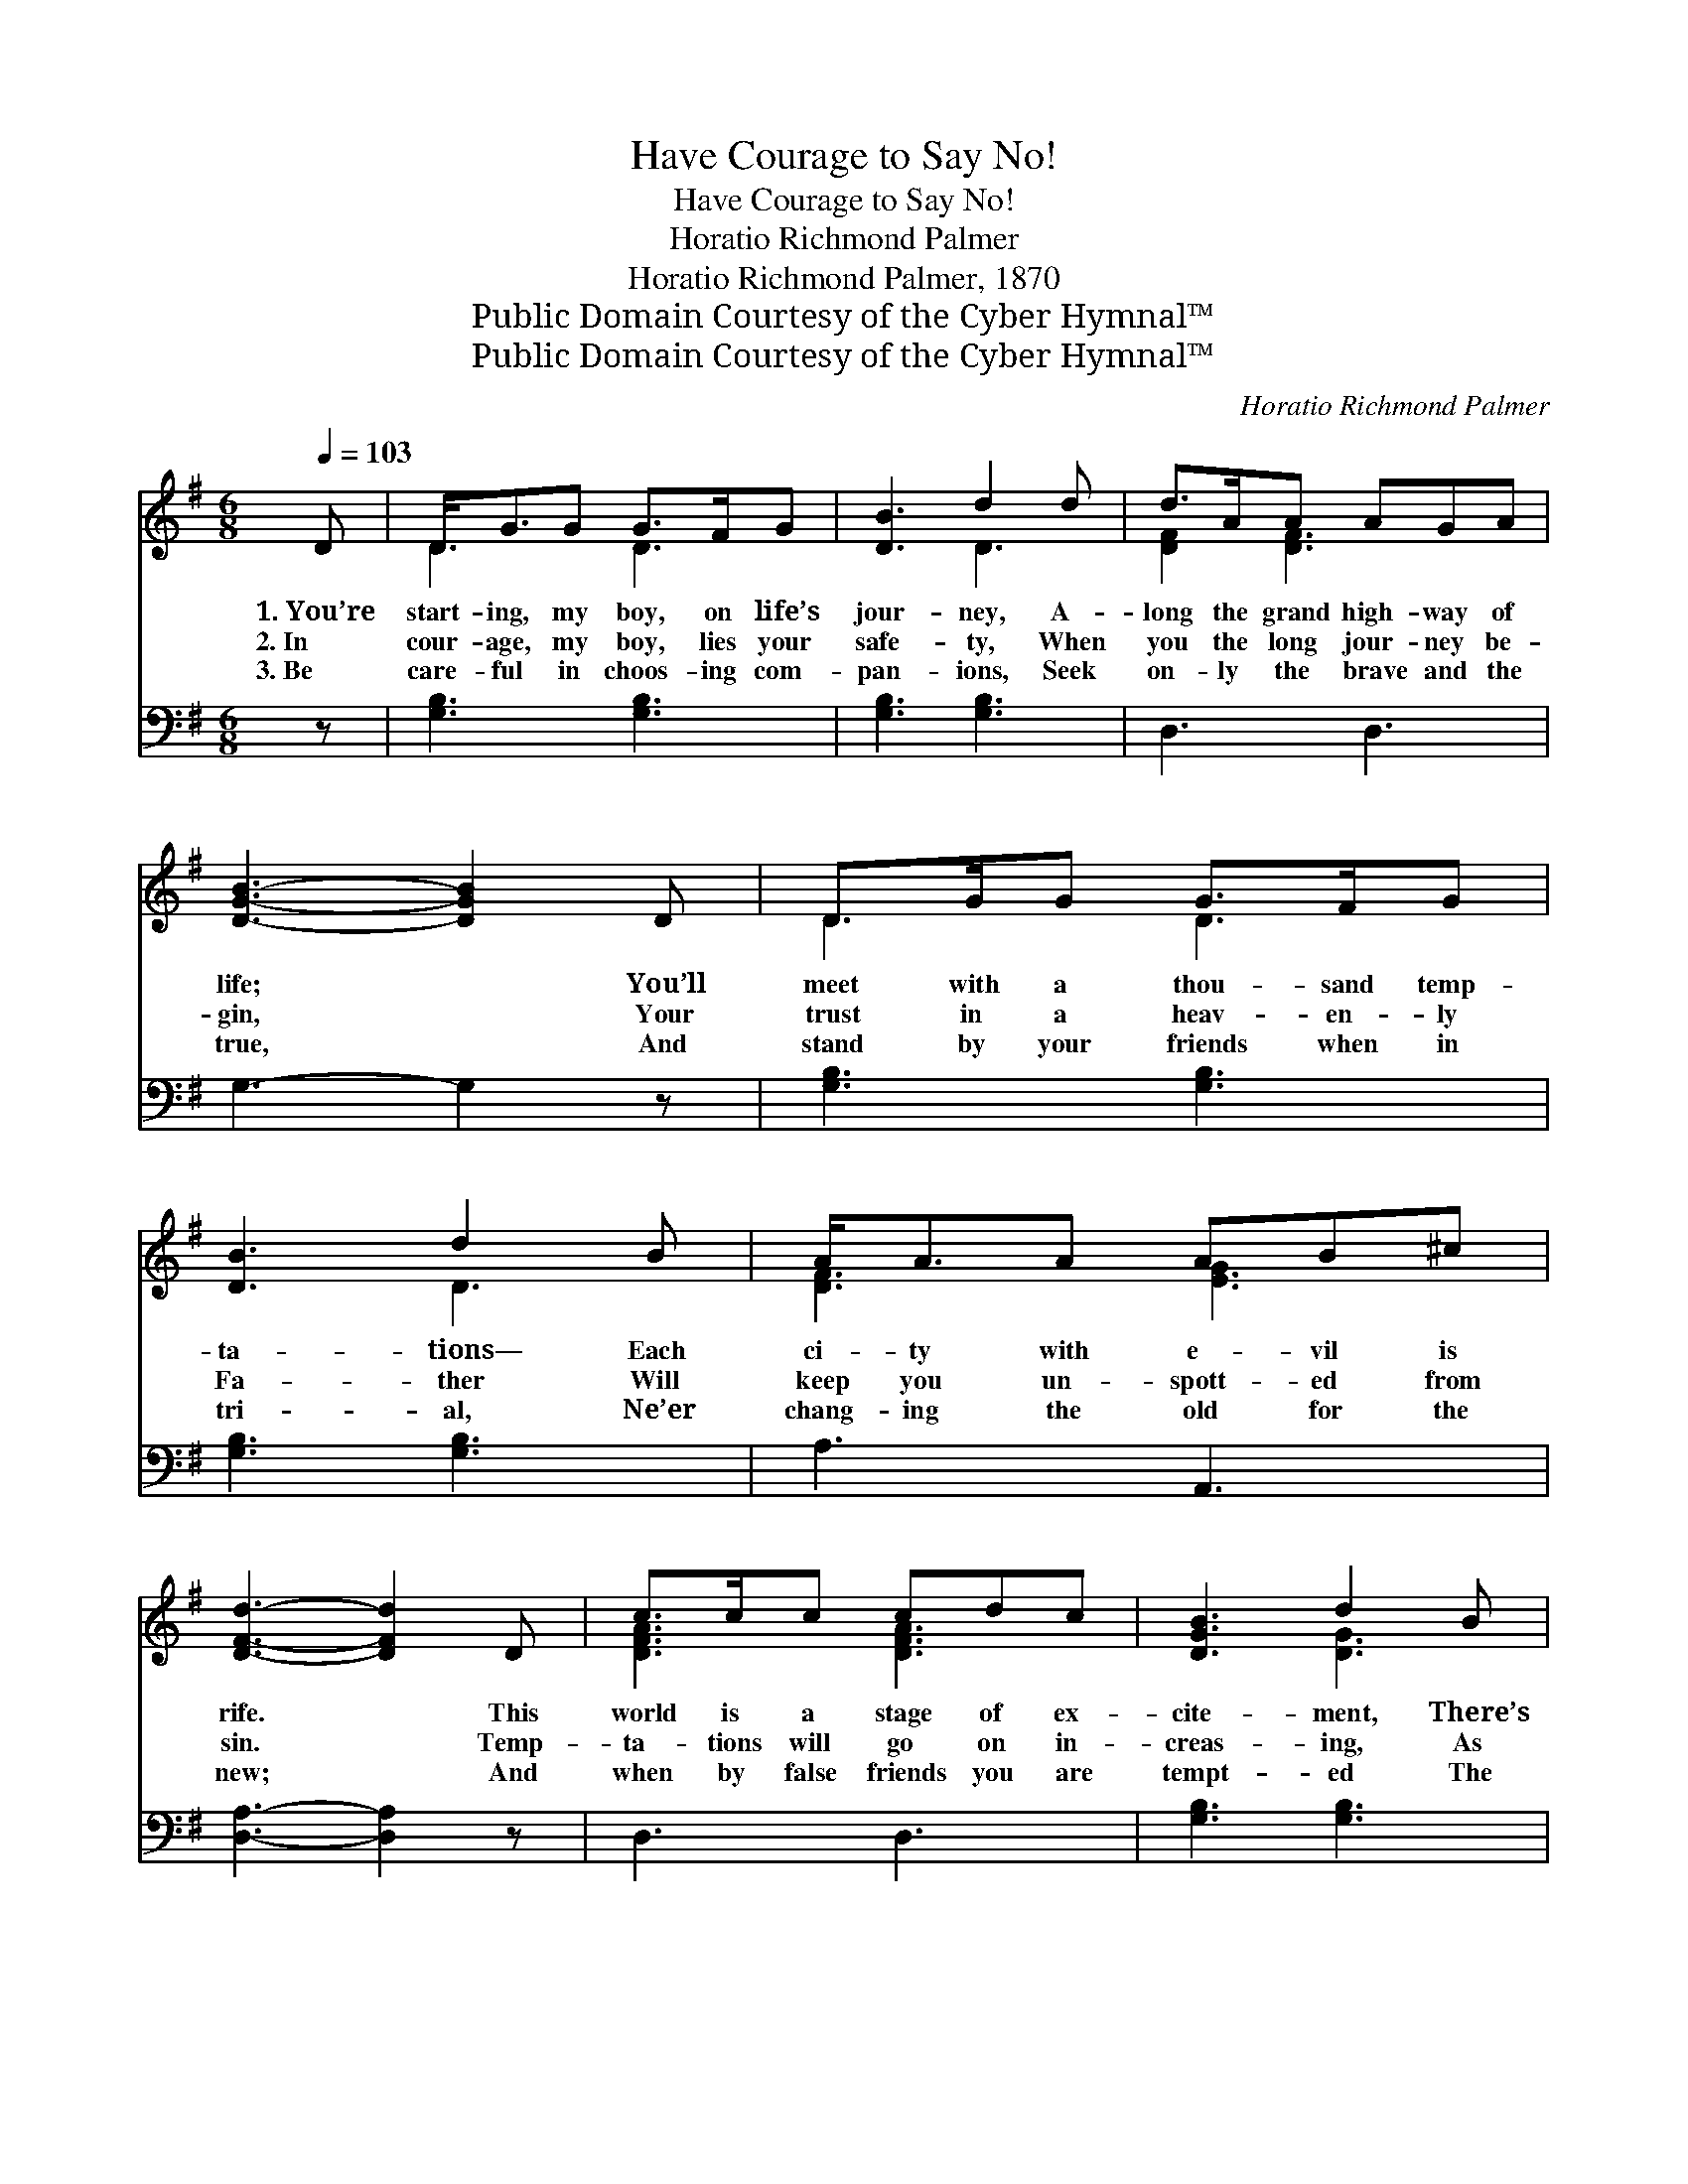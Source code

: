 X:1
T:Have Courage to Say No!
T:Have Courage to Say No!
T:Horatio Richmond Palmer
T:Horatio Richmond Palmer, 1870
T:Public Domain Courtesy of the Cyber Hymnal™
T:Public Domain Courtesy of the Cyber Hymnal™
C:Horatio Richmond Palmer
Z:Public Domain
Z:Courtesy of the Cyber Hymnal™
%%score ( 1 2 ) ( 3 4 )
L:1/8
Q:1/4=103
M:6/8
K:G
V:1 treble 
V:2 treble 
V:3 bass 
V:4 bass 
V:1
 D | D<GG G>FG | [DB]3 d2 d | d>AA AGA | [DGB]3- [DGB]2 D | D>GG G>FG | [DB]3 d2 B | A<AA AB^c | %8
w: 1.~You’re|start- ing, my boy, on life’s|jour- ney, A-|long the grand high- way of|life; * You’ll|meet with a thou- sand temp-|ta- tions— Each|ci- ty with e- vil is|
w: 2.~In|cour- age, my boy, lies your|safe- ty, When|you the long jour- ney be-|gin, * Your|trust in a heav- en- ly|Fa- ther Will|keep you un- spott- ed from|
w: 3.~Be|care- ful in choos- ing com-|pan- ions, Seek|on- ly the brave and the|true, * And|stand by your friends when in|tri- al, Ne’er|chang- ing the old for the|
 [DFd]3- [DFd]2 D | c>cc cdc | [DGB]3 d2 B | c>cc A<dc | [DGB]3- [DGB]2 B | B>BB B>BB | %14
w: rife. * This|world is a stage of ex-|cite- ment, There’s|dan- ger wher- ev- er you|go; * But|if you are tempt- ed to|
w: sin. * Temp-|ta- tions will go on in-|creas- ing, As|streams from a riv- u- let|flow; * But|if you’d be true to your|
w: new; * And|when by false friends you are|tempt- ed The|taste of the wine cup to|know, * With|firm- ness, with pa- tience and|
 [EGB]3 B2 B | [Ec]<[Ec]E F>ED | [DG]3- [DG]2 ||"^Refrain" D | [DG]<[DG][DG] [DG]>[DF][DG] | %19
w: weak- ness, Have|cour- age, my boy, to say|No! *|||
w: man- hood, Have|cour- age, my boy, to say|No! *|Have|cour- age, my boy, to say|
w: kind- ness, Have|cour- age, my boy, to say|No! *|||
 [GB]3- [GB]2 D | [GB]<[GB][GB] [GB]>[FA][GB] | [Bd]3- [Bd]2 [Gd] | [Fd]<[Fe][FA] [FA]2 [Fd] | %23
w: ||||
w: No! * Have|cour- age, my boy, to say|No! * Have|cour- age, my boy, Have|
w: ||||
 [Gd]<[Ge][GB] [GB]2 [Gd] | [Fd]<[Fe][Fd] [Fc]>[GB][FA] | G3- G2 |] %26
w: |||
w: cour- age, my boy, Have|cour- age, my boy, to say|No! *|
w: |||
V:2
 x | D3 D3 | x3 D3 | [DF]2 [DF]3 x | x6 | D3 D3 | x3 D3 | [DF]3 [EG]3 | x6 | [DFA]3 [DFA]3 | %10
 x3 [DG]3 | [DFA]3 [DF]3 | x6 | [^DF]3 [DF]3 | x3 [EG]3 | x2 E C3 | x5 || D | x6 | x5 D | x6 | x6 | %22
 x6 | x6 | x6 | G3- G2 |] %26
V:3
 z | [G,B,]3 [G,B,]3 | [G,B,]3 [G,B,]3 | D,3 D,3 | G,3- G,2 z | [G,B,]3 [G,B,]3 | [G,B,]3 [G,B,]3 | %7
w: |~ ~|~ ~|~ ~|~ *|~ ~|~ ~|
 A,3 A,,3 | [D,A,]3- [D,A,]2 z | D,3 D,3 | [G,B,]3 [G,B,]3 | D,3 D,3 | G,3- G,2 z | %13
w: ~ ~|~ *|~ ~|~ ~|~ ~|~ *|
 [B,,B,]3 [B,,B,]3 | E,3 E,3 | [C,G,]<[C,G,][C,A,] A,>G,A, | [G,,B,]3- [G,,B,]2 || [G,B,] | %18
w: ~ ~|~ ~|~ ~ ~ ~ ~ ~|~ *|~|
 [G,B,]<[G,B,][G,B,] [G,B,]>[G,A,][G,B,] | D3 [G,D]2 [G,B,] | [G,B,]<[G,D][G,D] [G,D]>[G,D][G,D] | %21
w: ~ ~ ~ ~ ~ ~|~ say No!|~ ~ ~ ~ ~ ~|
 G,2 G, G,2 [G,B,] | [D,A,]<[D,A,][D,D] [D,D]2 [D,A,] | [G,B,]<[G,C][G,D] [G,D]2 [G,B,] | %24
w: ~ ~ say No!|||
 [D,A,]<[D,A,][D,A,] [D,A,]>[D,B,][D,C] | [G,,G,B,]3- [G,,G,B,]2 |] %26
w: ||
V:4
 x | x6 | x6 | x6 | x6 | x6 | x6 | x6 | x6 | x6 | x6 | x6 | x6 | x6 | x6 | x3 D,3 | x5 || x | x6 | %19
 G,2 G, x3 | x6 | G,2 G, G,2 x | x6 | x6 | x6 | x5 |] %26

